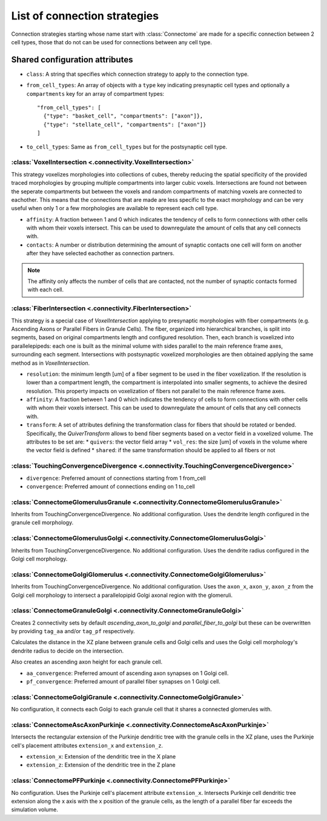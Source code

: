 #############################
List of connection strategies
#############################

Connection strategies starting whose name start with :class:`Connectome` are made for a
specific connection between 2 cell types, those that do not can be used for connections
between any cell type.

Shared configuration attributes
-------------------------------

* ``class``: A string that specifies which connection strategy to apply to the connection
  type.
* ``from_cell_types``: An array of objects with a ``type`` key indicating presynaptic
  cell types and optionally a ``compartments`` key for an array of compartment types::

    "from_cell_types": [
      {"type": "basket_cell", "compartments": ["axon"]},
      {"type": "stellate_cell", "compartments": ["axon"]}
    ]

* ``to_cell_types``: Same as ``from_cell_types`` but for the postsynaptic cell type.

:class:`VoxelIntersection <.connectivity.VoxelIntersection>`
=====================================================================

This strategy voxelizes morphologies into collections of cubes, thereby reducing the
spatial specificity of the provided traced morphologies by grouping multiple compartments
into larger cubic voxels. Intersections are found not between the seperate compartments
but between the voxels and random compartments of matching voxels are connected to eachother.
This means that the connections that are made are less specific to the exact morphology
and can be very useful when only 1 or a few morphologies are available to represent each
cell type.

* ``affinity``: A fraction between 1 and 0 which indicates the tendency of cells to form
  connections with other cells with whom their voxels intersect. This can be used to
  downregulate the amount of cells that any cell connects with.
* ``contacts``: A number or distribution determining the amount of synaptic contacts one
  cell will form on another after they have selected eachother as connection partners.

.. note::
  The affinity only affects the number of cells that are contacted, not the number of
  synaptic contacts formed with each cell.

:class:`FiberIntersection <.connectivity.FiberIntersection>`
=====================================================================

This strategy is a special case of `VoxelIntersection` applying to presynaptic morphologies
with fiber compartments (e.g. Ascending Axons or Parallel Fibers in Granule Cells). The fiber,
organized into hierarchical branches, is split into segments, based on original compartments length
and configured resolution. Then, each branch is voxelized into parallelepipeds: each one is built as
the minimal volume with sides parallel to the main reference frame axes, surrounding each segment.
Intersections with postsynaptic voxelized morphologies are then obtained applying the same method as
in `VoxelIntersection`.

* ``resolution``: the minimum length [um] of a fiber segment to be used in the fiber voxelization.
  If the resolution is lower than a compartment length, the compartment is interpolated into smaller segments,
  to achieve the desired resolution. This property impacts on voxelization of fibers not parallel to the
  main reference frame axes.
* ``affinity``: A fraction between 1 and 0 which indicates the tendency of cells to form
  connections with other cells with whom their voxels intersect. This can be used to
  downregulate the amount of cells that any cell connects with.
* ``transform``: A set of attributes defining the transformation class for fibers that should be rotated
  or bended.
  Specifically, the `QuiverTransform` allows to bend fiber segments based on a vector field in a voxelized volume.
  The attributes to be set are:
  * ``quivers``: the vector field array
  * ``vol_res``: the size [um] of voxels in the volume where the vector field is defined
  * ``shared``: if the same transformation should be applied to all fibers or not

:class:`TouchingConvergenceDivergence <.connectivity.TouchingConvergenceDivergence>`
====================================================================================

* ``divergence``: Preferred amount of connections starting from 1 from_cell
* ``convergence``: Preferred amount of connections ending on 1 to_cell

:class:`ConnectomeGlomerulusGranule <.connectivity.ConnectomeGlomerulusGranule>`
================================================================================

Inherits from TouchingConvergenceDivergence. No additional configuration.
Uses the dendrite length configured in the granule cell morphology.

:class:`ConnectomeGlomerulusGolgi <.connectivity.ConnectomeGlomerulusGolgi>`
============================================================================

Inherits from TouchingConvergenceDivergence. No additional configuration.
Uses the dendrite radius configured in the Golgi cell morphology.

:class:`ConnectomeGolgiGlomerulus <.connectivity.ConnectomeGolgiGlomerulus>`
============================================================================

Inherits from TouchingConvergenceDivergence. No additional configuration.
Uses the ``axon_x``, ``axon_y``, ``axon_z`` from the Golgi cell morphology
to intersect a parallelopipid Golgi axonal region with the glomeruli.

:class:`ConnectomeGranuleGolgi <.connectivity.ConnectomeGranuleGolgi>`
======================================================================

Creates 2 connectivity sets by default *ascending_axon_to_golgi* and
*parallel_fiber_to_golgi* but these can be overwritten by providing ``tag_aa``
and/or ``tag_pf`` respectively.

Calculates the distance in the XZ plane between granule cells and Golgi cells and
uses the Golgi cell morphology's dendrite radius to decide on the intersection.

Also creates an ascending axon height for each granule cell.

* ``aa_convergence``: Preferred amount of ascending axon synapses on 1 Golgi cell.
* ``pf_convergence``: Preferred amount of parallel fiber synapses on 1 Golgi cell.

:class:`ConnectomeGolgiGranule <.connectivity.ConnectomeGolgiGranule>`
======================================================================

No configuration, it connects each Golgi to each granule cell that it shares a
connected glomerules with.

:class:`ConnectomeAscAxonPurkinje <.connectivity.ConnectomeAscAxonPurkinje>`
============================================================================

Intersects the rectangular extension of the Purkinje dendritic tree with the granule
cells in the XZ plane, uses the Purkinje cell's placement attributes ``extension_x``
and ``extension_z``.

* ``extension_x``: Extension of the dendritic tree in the X plane
* ``extension_z``: Extension of the dendritic tree in the Z plane

:class:`ConnectomePFPurkinje <.connectivity.ConnectomePFPurkinje>`
==================================================================

No configuration. Uses the Purkinje cell's placement attribute ``extension_x``.
Intersects Purkinje cell dendritic tree extension along the x axis with the x position
of the granule cells, as the length of a parallel fiber far exceeds the simulation
volume.
